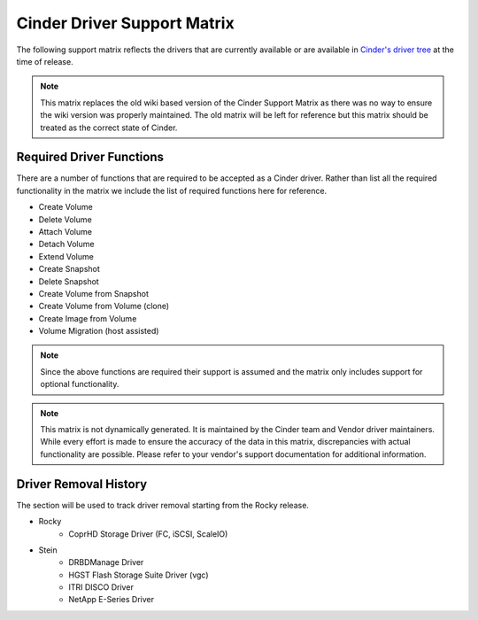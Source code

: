 ..
      Copyright (C) 2018 Lenovo, Inc.

      Licensed under the Apache License, Version 2.0 (the "License"); you may
      not use this file except in compliance with the License. You may obtain
      a copy of the License at

          http://www.apache.org/licenses/LICENSE-2.0

      Unless required by applicable law or agreed to in writing, software
      distributed under the License is distributed on an "AS IS" BASIS, WITHOUT
      WARRANTIES OR CONDITIONS OF ANY KIND, either express or implied. See the
      License for the specific language governing permissions and limitations
      under the License.

============================
Cinder Driver Support Matrix
============================

The following support matrix reflects the drivers that are currently
available or are available in
`Cinder's driver tree <https://opendev.org/openstack/cinder/src/branch/master/cinder/volume/drivers>`_
at the time of release.

.. note::

  This matrix replaces the old wiki based version of the Cinder Support
  Matrix as there was no way to ensure the wiki version was properly
  maintained.  The old matrix will be left for reference but
  this matrix should be treated as the correct state of Cinder.

Required Driver Functions
~~~~~~~~~~~~~~~~~~~~~~~~~

There are a number of functions that are required to be accepted as
a Cinder driver.  Rather than list all the required functionality in the
matrix we include the list of required functions here for reference.

* Create Volume
* Delete Volume
* Attach Volume
* Detach Volume
* Extend Volume
* Create Snapshot
* Delete Snapshot
* Create Volume from Snapshot
* Create Volume from Volume (clone)
* Create Image from Volume
* Volume Migration (host assisted)

.. note::

  Since the above functions are required their support is assumed and the
  matrix only includes support for optional functionality.

.. note::
  This matrix is not dynamically generated. It is maintained by the Cinder
  team and Vendor driver maintainers. While every effort is made to ensure
  the accuracy of the data in this matrix, discrepancies with actual
  functionality are possible. Please refer to your vendor's support
  documentation for additional information.

.. _driver_support_matrix:

.. support_matrix:: support-matrix.ini

Driver Removal History
~~~~~~~~~~~~~~~~~~~~~~

The section will be used to track driver removal starting from the Rocky
release.

* Rocky
   * CoprHD Storage Driver (FC, iSCSI, ScaleIO)

* Stein
   * DRBDManage Driver
   * HGST Flash Storage Suite Driver (vgc)
   * ITRI DISCO Driver
   * NetApp E-Series Driver
